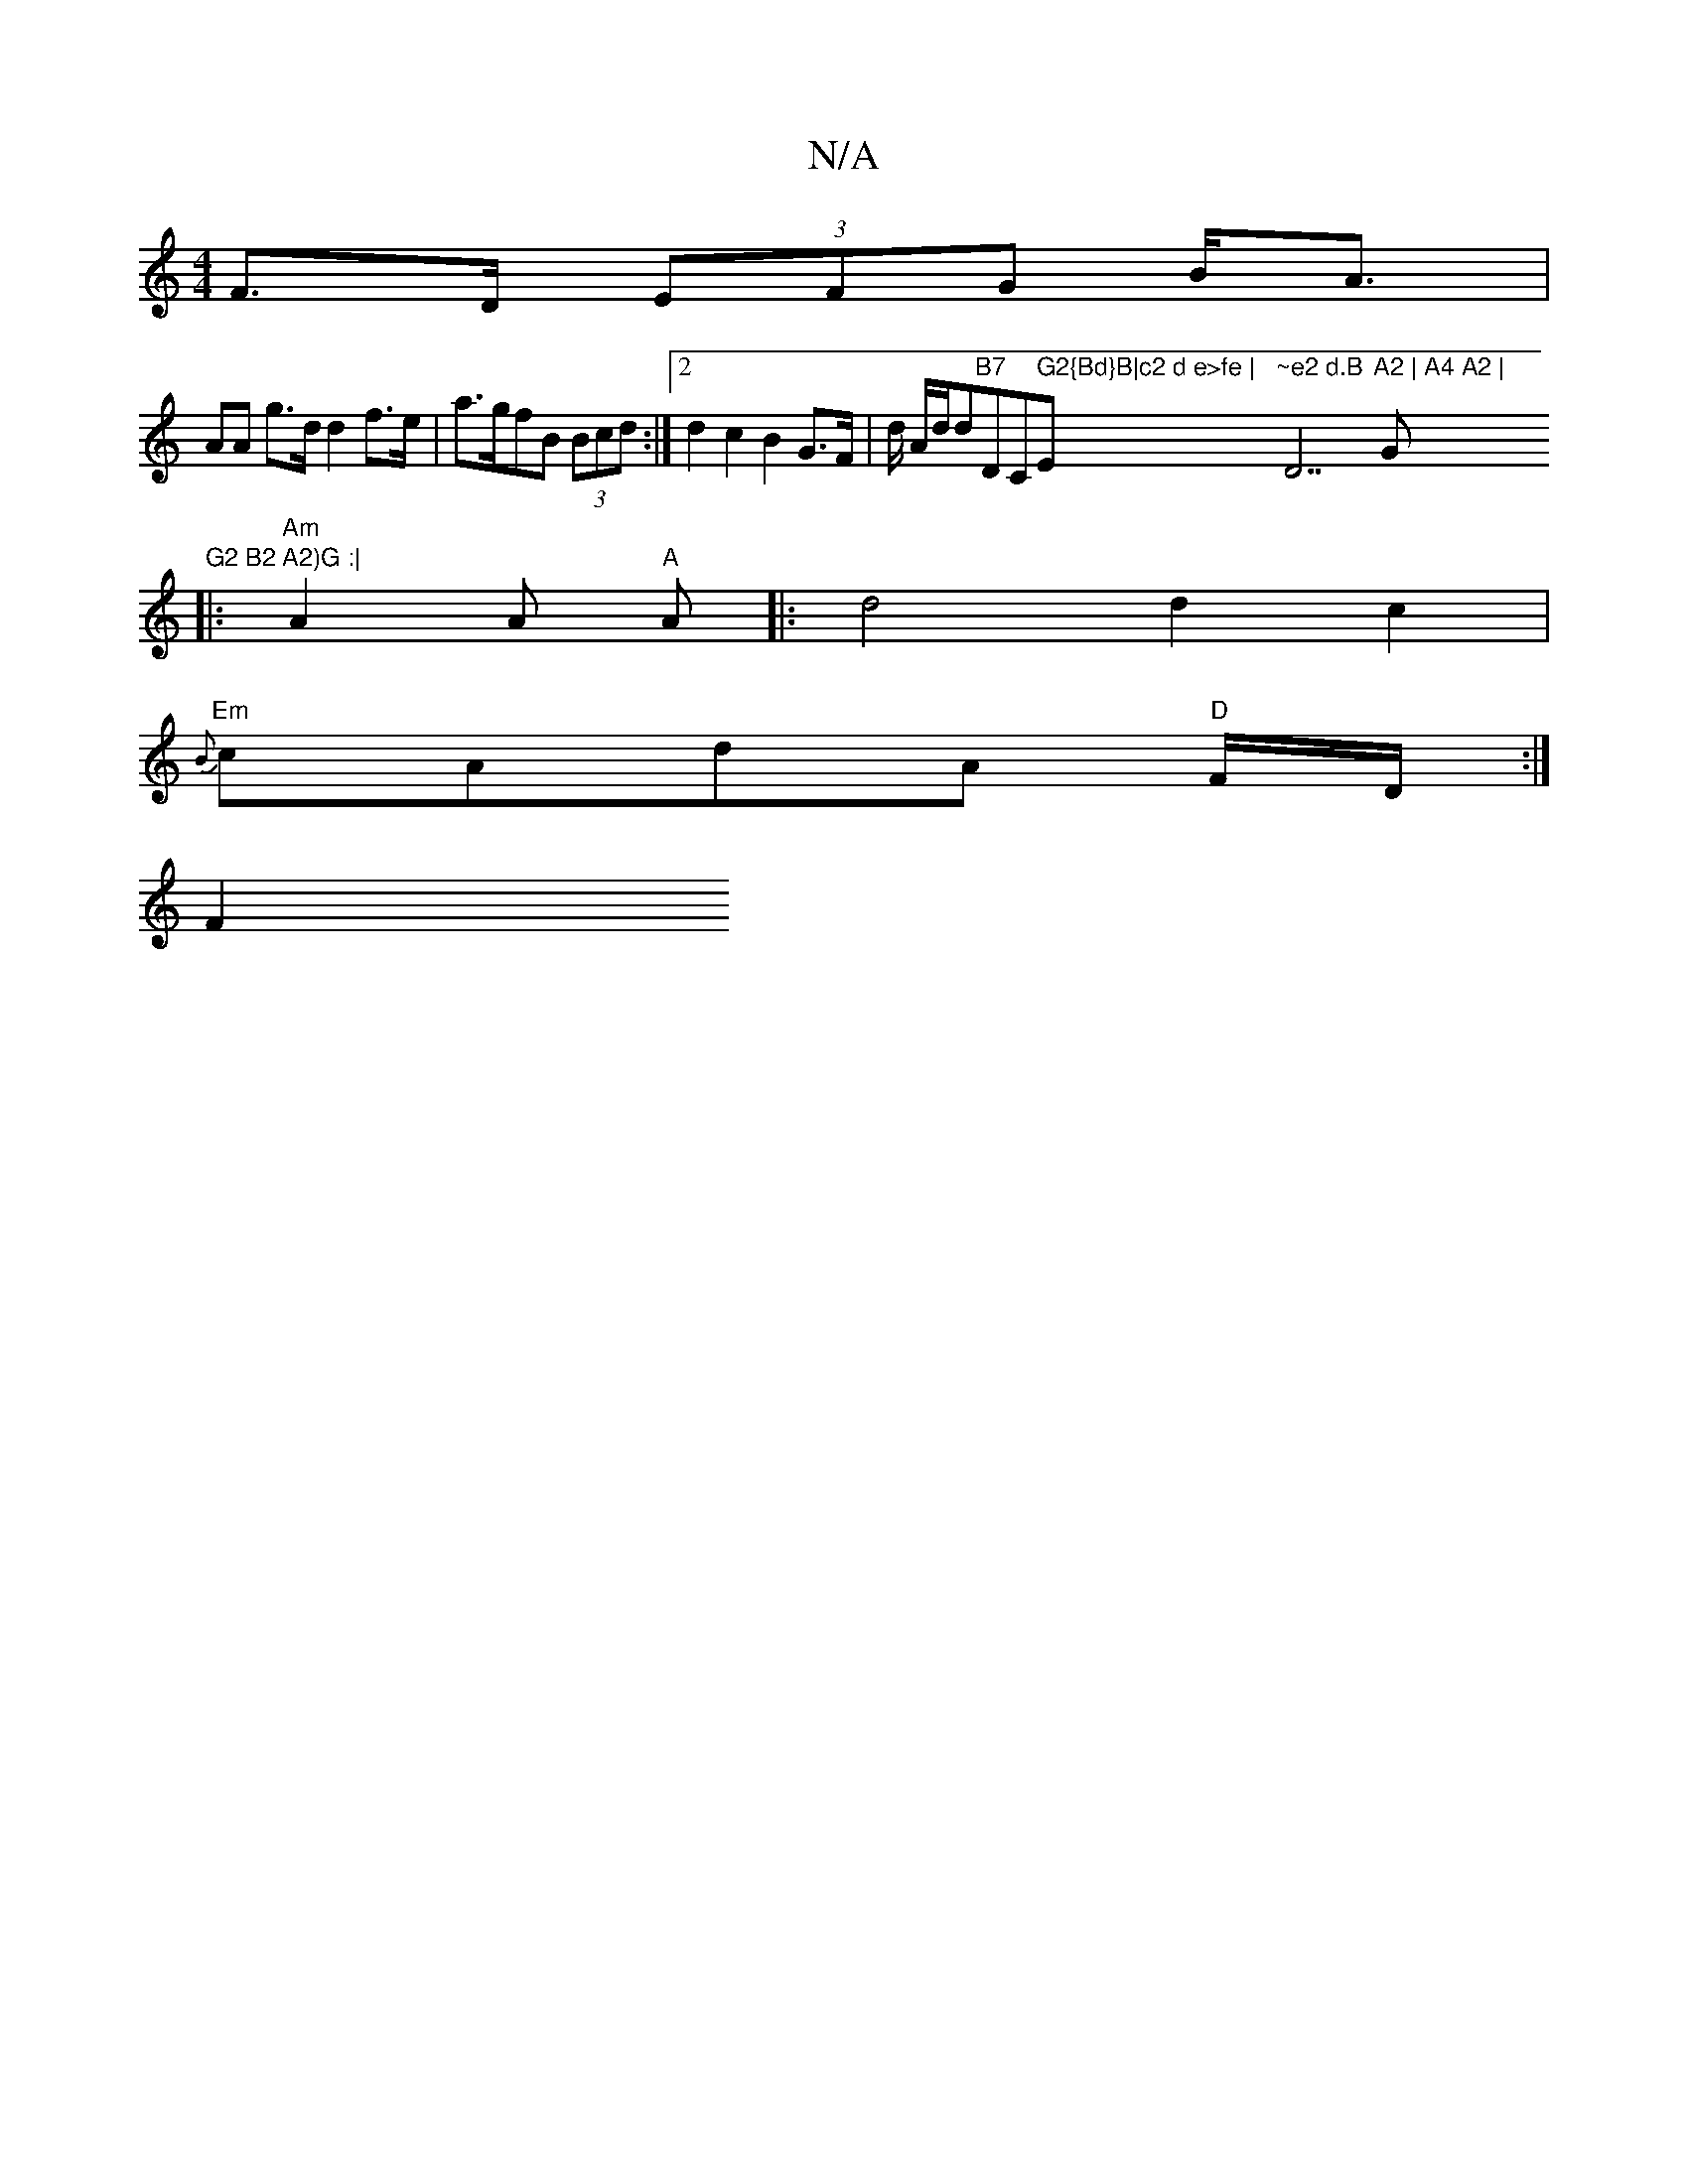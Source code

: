 X:1
T:N/A
M:4/4
R:N/A
K:Cmajor
F>D (3EFG B<A |
AA g>d d2 f>e | a>gfB (3Bcd :|2 d2 c2 B2 G>F | d/ A/d/d"B7 "DC" G2{Bd}B|c2 d e>fe | "Em"~e2 d.B "D7"A2 | A4 A2 |"G"G2 B2 A2)G :|
|:"Am"A2A"A" A |: d4 d2 c2 |
"Em"{B}cAdA "D"F/2D/2:|
F2
